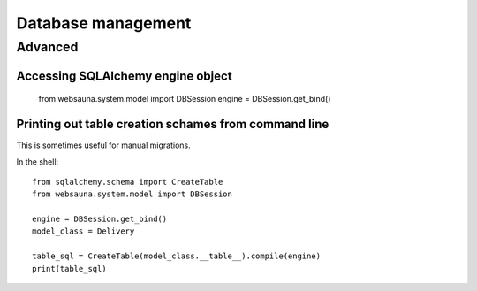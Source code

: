 ===================
Database management
===================


Advanced
========

Accessing SQLAlchemy engine object
----------------------------------

    from websauna.system.model import DBSession
    engine = DBSession.get_bind()

Printing out table creation schames from command line
-----------------------------------------------------

This is sometimes useful for manual migrations.

In the shell::

    from sqlalchemy.schema import CreateTable
    from websauna.system.model import DBSession

    engine = DBSession.get_bind()
    model_class = Delivery

    table_sql = CreateTable(model_class.__table__).compile(engine)
    print(table_sql)


